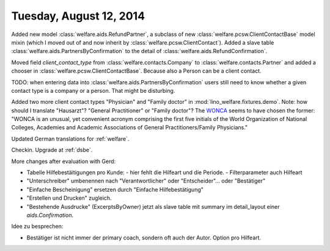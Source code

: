 ========================
Tuesday, August 12, 2014
========================

Added new model :class:`welfare.aids.RefundPartner`, a subclass of new
:class:`welfare.pcsw.ClientContactBase` model mixin (which I moved out
of and now inherit by :class:`welfare.pcsw.ClientContact`).  Added a
slave table :class:`welfare.aids.PartnersByConfirmation` to the detail of
:class:`welfare.aids.RefundConfirmation`.

Moved field `client_contact_type` from
:class:`welfare.contacts.Company` to :class:`welfare.contacts.Partner`
and added a chooser in
:class:`welfare.pcsw.ClientContactBase`. Because also a Person can be
a client contact.

TODO: when entering data into
:class:`welfare.aids.PartnersByConfirmation` users still need to know
whether a given contact type is a company or a person. That might be
disturbing.

Added two more client contact types "Physician" and "Family doctor" in
:mod:`lino_welfare.fixtures.demo`.  Note: how should I translate
"Hausarzt"? "General Practitioner" or "Family doctor"? The `WONCA
<http://www.globalfamilydoctor.com/>`_ seems to have chosen the
former: "WONCA is an unusual, yet convenient acronym comprising the
first five initials of the World Organization of National Colleges,
Academies and Academic Associations of General Practitioners/Family
Physicians."

Updated German translations for :ref:`welfare`.

Checkin. Upgrade at :ref:`dsbe`.

More changes after evaluation with Gerd:

- Tabelle Hilfebestäitigungen pro Kunde:
  - hier fehlt die Hilfeart und die Periode.
  - Filterparameter auch Hilfeart
- "Unterschreiber" umbenennen nach "Verantwortlicher" oder
  "Entscheider"... oder "Bestätiger"
- "Einfache Bescheinigung" ersetzen durch "Einfache Hilfebestätigung"
- "Erstellen und Drucken" zugleich.
- "Bestehende Ausdrucke" (ExcerptsByOwner) jetzt als slave table mit
  summary im detail_layout einer `aids.Confirmation`.

Idee zu besprechen:

- Bestätiger ist nicht immer der primary coach, sondern oft auch der
  Autor. Option pro Hilfeart.


